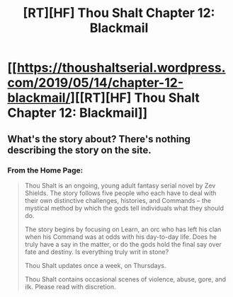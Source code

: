 #+TITLE: [RT][HF] Thou Shalt Chapter 12: Blackmail

* [[https://thoushaltserial.wordpress.com/2019/05/14/chapter-12-blackmail/][[RT][HF] Thou Shalt Chapter 12: Blackmail]]
:PROPERTIES:
:Author: AHatfulOfBomb
:Score: 14
:DateUnix: 1557847509.0
:DateShort: 2019-May-14
:END:

** What's the story about? There's nothing describing the story on the site.
:PROPERTIES:
:Author: GlueBoy
:Score: 3
:DateUnix: 1557853200.0
:DateShort: 2019-May-14
:END:

*** From the Home Page:

#+begin_quote
  Thou Shalt is an ongoing, young adult fantasy serial novel by Zev Shields. The story follows five people who each have to deal with their own distinctive challenges, histories, and Commands -- the mystical method by which the gods tell individuals what they should do.

  The story begins by focusing on Learn, an orc who has left his clan when his Command was at odds with his day-to-day life. Does he truly have a say in the matter, or do the gods hold the final say over fate and destiny. Is everything truly writ in stone?

  Thou Shalt updates once a week, on Thursdays.

  Thou Shalt contains occasional scenes of violence, abuse, gore, and ilk. Please read with discretion.
#+end_quote
:PROPERTIES:
:Author: GWJYonder
:Score: 6
:DateUnix: 1557857659.0
:DateShort: 2019-May-14
:END:
